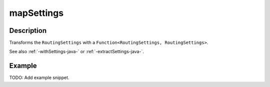 .. _-mapSettings-java-:

mapSettings
===========

Description
-----------

Transforms the ``RoutingSettings`` with a ``Function<RoutingSettings, RoutingSettings>``.

See also :ref:`-withSettings-java-` or :ref:`-extractSettings-java-`.

Example
-------
TODO: Add example snippet.
